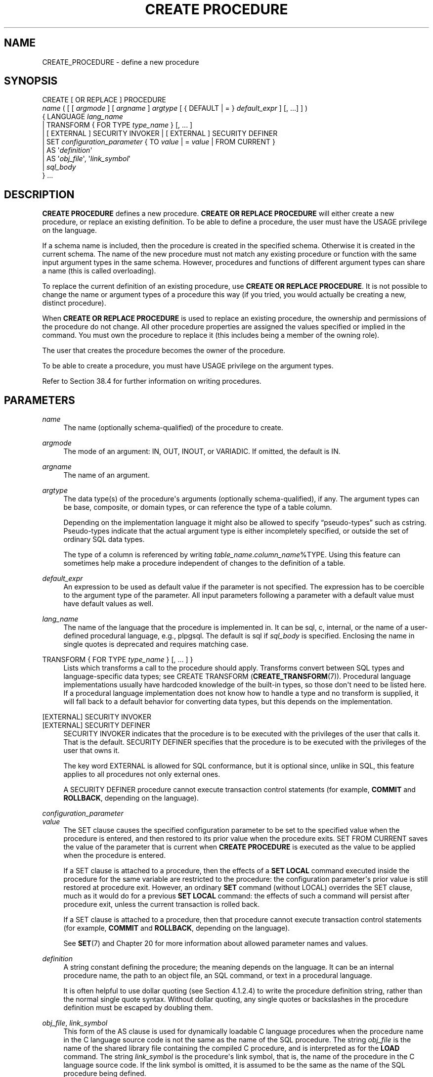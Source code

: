 '\" t
.\"     Title: CREATE PROCEDURE
.\"    Author: The PostgreSQL Global Development Group
.\" Generator: DocBook XSL Stylesheets vsnapshot <http://docbook.sf.net/>
.\"      Date: 2023
.\"    Manual: PostgreSQL 14.7 Documentation
.\"    Source: PostgreSQL 14.7
.\"  Language: English
.\"
.TH "CREATE PROCEDURE" "7" "2023" "PostgreSQL 14.7" "PostgreSQL 14.7 Documentation"
.\" -----------------------------------------------------------------
.\" * Define some portability stuff
.\" -----------------------------------------------------------------
.\" ~~~~~~~~~~~~~~~~~~~~~~~~~~~~~~~~~~~~~~~~~~~~~~~~~~~~~~~~~~~~~~~~~
.\" http://bugs.debian.org/507673
.\" http://lists.gnu.org/archive/html/groff/2009-02/msg00013.html
.\" ~~~~~~~~~~~~~~~~~~~~~~~~~~~~~~~~~~~~~~~~~~~~~~~~~~~~~~~~~~~~~~~~~
.ie \n(.g .ds Aq \(aq
.el       .ds Aq '
.\" -----------------------------------------------------------------
.\" * set default formatting
.\" -----------------------------------------------------------------
.\" disable hyphenation
.nh
.\" disable justification (adjust text to left margin only)
.ad l
.\" -----------------------------------------------------------------
.\" * MAIN CONTENT STARTS HERE *
.\" -----------------------------------------------------------------
.SH "NAME"
CREATE_PROCEDURE \- define a new procedure
.SH "SYNOPSIS"
.sp
.nf
CREATE [ OR REPLACE ] PROCEDURE
    \fIname\fR ( [ [ \fIargmode\fR ] [ \fIargname\fR ] \fIargtype\fR [ { DEFAULT | = } \fIdefault_expr\fR ] [, \&.\&.\&.] ] )
  { LANGUAGE \fIlang_name\fR
    | TRANSFORM { FOR TYPE \fItype_name\fR } [, \&.\&.\&. ]
    | [ EXTERNAL ] SECURITY INVOKER | [ EXTERNAL ] SECURITY DEFINER
    | SET \fIconfiguration_parameter\fR { TO \fIvalue\fR | = \fIvalue\fR | FROM CURRENT }
    | AS \*(Aq\fIdefinition\fR\*(Aq
    | AS \*(Aq\fIobj_file\fR\*(Aq, \*(Aq\fIlink_symbol\fR\*(Aq
    | \fIsql_body\fR
  } \&.\&.\&.
.fi
.SH "DESCRIPTION"
.PP
\fBCREATE PROCEDURE\fR
defines a new procedure\&.
\fBCREATE OR REPLACE PROCEDURE\fR
will either create a new procedure, or replace an existing definition\&. To be able to define a procedure, the user must have the
USAGE
privilege on the language\&.
.PP
If a schema name is included, then the procedure is created in the specified schema\&. Otherwise it is created in the current schema\&. The name of the new procedure must not match any existing procedure or function with the same input argument types in the same schema\&. However, procedures and functions of different argument types can share a name (this is called
overloading)\&.
.PP
To replace the current definition of an existing procedure, use
\fBCREATE OR REPLACE PROCEDURE\fR\&. It is not possible to change the name or argument types of a procedure this way (if you tried, you would actually be creating a new, distinct procedure)\&.
.PP
When
\fBCREATE OR REPLACE PROCEDURE\fR
is used to replace an existing procedure, the ownership and permissions of the procedure do not change\&. All other procedure properties are assigned the values specified or implied in the command\&. You must own the procedure to replace it (this includes being a member of the owning role)\&.
.PP
The user that creates the procedure becomes the owner of the procedure\&.
.PP
To be able to create a procedure, you must have
USAGE
privilege on the argument types\&.
.PP
Refer to
Section\ \&38.4
for further information on writing procedures\&.
.SH "PARAMETERS"
.PP
\fIname\fR
.RS 4
The name (optionally schema\-qualified) of the procedure to create\&.
.RE
.PP
\fIargmode\fR
.RS 4
The mode of an argument:
IN,
OUT,
INOUT, or
VARIADIC\&. If omitted, the default is
IN\&.
.RE
.PP
\fIargname\fR
.RS 4
The name of an argument\&.
.RE
.PP
\fIargtype\fR
.RS 4
The data type(s) of the procedure\*(Aqs arguments (optionally schema\-qualified), if any\&. The argument types can be base, composite, or domain types, or can reference the type of a table column\&.
.sp
Depending on the implementation language it might also be allowed to specify
\(lqpseudo\-types\(rq
such as
cstring\&. Pseudo\-types indicate that the actual argument type is either incompletely specified, or outside the set of ordinary SQL data types\&.
.sp
The type of a column is referenced by writing
\fItable_name\fR\&.\fIcolumn_name\fR%TYPE\&. Using this feature can sometimes help make a procedure independent of changes to the definition of a table\&.
.RE
.PP
\fIdefault_expr\fR
.RS 4
An expression to be used as default value if the parameter is not specified\&. The expression has to be coercible to the argument type of the parameter\&. All input parameters following a parameter with a default value must have default values as well\&.
.RE
.PP
\fIlang_name\fR
.RS 4
The name of the language that the procedure is implemented in\&. It can be
sql,
c,
internal, or the name of a user\-defined procedural language, e\&.g\&.,
plpgsql\&. The default is
sql
if
\fIsql_body\fR
is specified\&. Enclosing the name in single quotes is deprecated and requires matching case\&.
.RE
.PP
TRANSFORM { FOR TYPE \fItype_name\fR } [, \&.\&.\&. ] }
.RS 4
Lists which transforms a call to the procedure should apply\&. Transforms convert between SQL types and language\-specific data types; see
CREATE TRANSFORM (\fBCREATE_TRANSFORM\fR(7))\&. Procedural language implementations usually have hardcoded knowledge of the built\-in types, so those don\*(Aqt need to be listed here\&. If a procedural language implementation does not know how to handle a type and no transform is supplied, it will fall back to a default behavior for converting data types, but this depends on the implementation\&.
.RE
.PP
[EXTERNAL] SECURITY INVOKER
.br
[EXTERNAL] SECURITY DEFINER
.RS 4
SECURITY INVOKER
indicates that the procedure is to be executed with the privileges of the user that calls it\&. That is the default\&.
SECURITY DEFINER
specifies that the procedure is to be executed with the privileges of the user that owns it\&.
.sp
The key word
EXTERNAL
is allowed for SQL conformance, but it is optional since, unlike in SQL, this feature applies to all procedures not only external ones\&.
.sp
A
SECURITY DEFINER
procedure cannot execute transaction control statements (for example,
\fBCOMMIT\fR
and
\fBROLLBACK\fR, depending on the language)\&.
.RE
.PP
\fIconfiguration_parameter\fR
.br
\fIvalue\fR
.RS 4
The
SET
clause causes the specified configuration parameter to be set to the specified value when the procedure is entered, and then restored to its prior value when the procedure exits\&.
SET FROM CURRENT
saves the value of the parameter that is current when
\fBCREATE PROCEDURE\fR
is executed as the value to be applied when the procedure is entered\&.
.sp
If a
SET
clause is attached to a procedure, then the effects of a
\fBSET LOCAL\fR
command executed inside the procedure for the same variable are restricted to the procedure: the configuration parameter\*(Aqs prior value is still restored at procedure exit\&. However, an ordinary
\fBSET\fR
command (without
LOCAL) overrides the
SET
clause, much as it would do for a previous
\fBSET LOCAL\fR
command: the effects of such a command will persist after procedure exit, unless the current transaction is rolled back\&.
.sp
If a
SET
clause is attached to a procedure, then that procedure cannot execute transaction control statements (for example,
\fBCOMMIT\fR
and
\fBROLLBACK\fR, depending on the language)\&.
.sp
See
\fBSET\fR(7)
and
Chapter\ \&20
for more information about allowed parameter names and values\&.
.RE
.PP
\fIdefinition\fR
.RS 4
A string constant defining the procedure; the meaning depends on the language\&. It can be an internal procedure name, the path to an object file, an SQL command, or text in a procedural language\&.
.sp
It is often helpful to use dollar quoting (see
Section\ \&4.1.2.4) to write the procedure definition string, rather than the normal single quote syntax\&. Without dollar quoting, any single quotes or backslashes in the procedure definition must be escaped by doubling them\&.
.RE
.PP
\fIobj_file\fR, \fIlink_symbol\fR
.RS 4
This form of the
AS
clause is used for dynamically loadable C language procedures when the procedure name in the C language source code is not the same as the name of the SQL procedure\&. The string
\fIobj_file\fR
is the name of the shared library file containing the compiled C procedure, and is interpreted as for the
\fBLOAD\fR
command\&. The string
\fIlink_symbol\fR
is the procedure\*(Aqs link symbol, that is, the name of the procedure in the C language source code\&. If the link symbol is omitted, it is assumed to be the same as the name of the SQL procedure being defined\&.
.sp
When repeated
\fBCREATE PROCEDURE\fR
calls refer to the same object file, the file is only loaded once per session\&. To unload and reload the file (perhaps during development), start a new session\&.
.RE
.PP
\fIsql_body\fR
.RS 4
The body of a
LANGUAGE SQL
procedure\&. This should be a block
.sp
.if n \{\
.RS 4
.\}
.nf
BEGIN ATOMIC
  \fIstatement\fR;
  \fIstatement\fR;
  \&.\&.\&.
  \fIstatement\fR;
END
.fi
.if n \{\
.RE
.\}
.sp
This is similar to writing the text of the procedure body as a string constant (see
\fIdefinition\fR
above), but there are some differences: This form only works for
LANGUAGE SQL, the string constant form works for all languages\&. This form is parsed at procedure definition time, the string constant form is parsed at execution time; therefore this form cannot support polymorphic argument types and other constructs that are not resolvable at procedure definition time\&. This form tracks dependencies between the procedure and objects used in the procedure body, so
DROP \&.\&.\&. CASCADE
will work correctly, whereas the form using string literals may leave dangling procedures\&. Finally, this form is more compatible with the SQL standard and other SQL implementations\&.
.RE
.SH "NOTES"
.PP
See
CREATE FUNCTION (\fBCREATE_FUNCTION\fR(7))
for more details on function creation that also apply to procedures\&.
.PP
Use
\fBCALL\fR(7)
to execute a procedure\&.
.SH "EXAMPLES"
.PP
.if n \{\
.RS 4
.\}
.nf
CREATE PROCEDURE insert_data(a integer, b integer)
LANGUAGE SQL
AS $$
INSERT INTO tbl VALUES (a);
INSERT INTO tbl VALUES (b);
$$;
.fi
.if n \{\
.RE
.\}
.sp
or
.sp
.if n \{\
.RS 4
.\}
.nf
CREATE PROCEDURE insert_data(a integer, b integer)
LANGUAGE SQL
BEGIN ATOMIC
  INSERT INTO tbl VALUES (a);
  INSERT INTO tbl VALUES (b);
END;
.fi
.if n \{\
.RE
.\}
.sp
and call like this:
.sp
.if n \{\
.RS 4
.\}
.nf
CALL insert_data(1, 2);
.fi
.if n \{\
.RE
.\}
.SH "COMPATIBILITY"
.PP
A
\fBCREATE PROCEDURE\fR
command is defined in the SQL standard\&. The
PostgreSQL
implementation can be used in a compatible way but has many extensions\&. For details see also
CREATE FUNCTION (\fBCREATE_FUNCTION\fR(7))\&.
.SH "SEE ALSO"
ALTER PROCEDURE (\fBALTER_PROCEDURE\fR(7)), DROP PROCEDURE (\fBDROP_PROCEDURE\fR(7)), \fBCALL\fR(7), CREATE FUNCTION (\fBCREATE_FUNCTION\fR(7))
